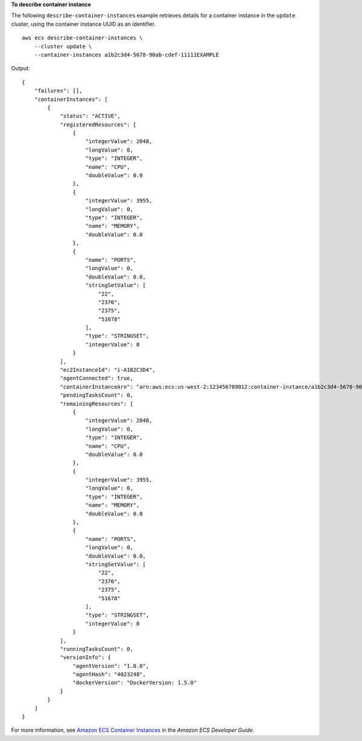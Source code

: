 **To describe container instance**

The following ``describe-container-instances`` example retrieves details for a container instance in the ``update`` cluster, using the container instance UUID as an identifier. ::

    aws ecs describe-container-instances \
        --cluster update \
        --container-instances a1b2c3d4-5678-90ab-cdef-11111EXAMPLE

Output::

    {
        "failures": [],
        "containerInstances": [
            {
                "status": "ACTIVE",
                "registeredResources": [
                    {
                        "integerValue": 2048,
                        "longValue": 0,
                        "type": "INTEGER",
                        "name": "CPU",
                        "doubleValue": 0.0
                    },
                    {
                        "integerValue": 3955,
                        "longValue": 0,
                        "type": "INTEGER",
                        "name": "MEMORY",
                        "doubleValue": 0.0
                    },
                    {
                        "name": "PORTS",
                        "longValue": 0,
                        "doubleValue": 0.0,
                        "stringSetValue": [
                            "22",
                            "2376",
                            "2375",
                            "51678"
                        ],
                        "type": "STRINGSET",
                        "integerValue": 0
                    }
                ],
                "ec2InstanceId": "i-A1B2C3D4",
                "agentConnected": true,
                "containerInstanceArn": "arn:aws:ecs:us-west-2:123456789012:container-instance/a1b2c3d4-5678-90ab-cdef-11111EXAMPLE",
                "pendingTasksCount": 0,
                "remainingResources": [
                    {
                        "integerValue": 2048,
                        "longValue": 0,
                        "type": "INTEGER",
                        "name": "CPU",
                        "doubleValue": 0.0
                    },
                    {
                        "integerValue": 3955,
                        "longValue": 0,
                        "type": "INTEGER",
                        "name": "MEMORY",
                        "doubleValue": 0.0
                    },
                    {
                        "name": "PORTS",
                        "longValue": 0,
                        "doubleValue": 0.0,
                        "stringSetValue": [
                            "22",
                            "2376",
                            "2375",
                            "51678"
                        ],
                        "type": "STRINGSET",
                        "integerValue": 0
                    }
                ],
                "runningTasksCount": 0,
                "versionInfo": {
                    "agentVersion": "1.0.0",
                    "agentHash": "4023248",
                    "dockerVersion": "DockerVersion: 1.5.0"
                }
            }
        ]
    }

For more information, see `Amazon ECS Container Instances <https://docs.aws.amazon.com/AmazonECS/latest/developerguide/ECS_instances.html>`_ in the *Amazon ECS Developer Guide*.

